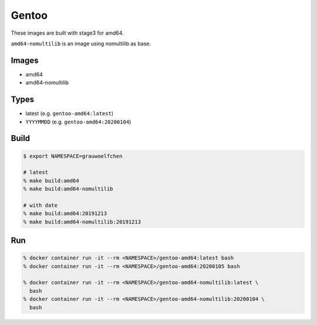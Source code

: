 Gentoo
======

These images are built with stage3 for amd64.

``amd64-nomultilib`` is an image using nomultilib as base.


Images
------

* amd64
* amd64-nomultilib


Types
-----

* latest (e.g. ``gentoo-amd64:latest``)
* ``YYYYMMDD`` (e.g. ``gentoo-amd64:20200104``)


Build
-----

.. code:: zsh

   $ export NAMESPACE=grauwoelfchen

   # latest
   % make build:amd64
   % make build:amd64-nomultilib

   # with date
   % make build:amd64:20191213
   % make build:amd64-nomultilib:20191213

Run
---

.. code:: zsh

   % docker container run -it --rm <NAMESPACE>/gentoo-amd64:latest bash
   % docker container run -it --rm <NAMESPACE>/gentoo-amd64:20200105 bash

   % docker container run -it --rm <NAMESPACE>/gentoo-amd64-nomultilib:latest \
     bash
   % docker container run -it --rm <NAMESPACE>/gentoo-amd64-nomultilib:20200104 \
     bash

